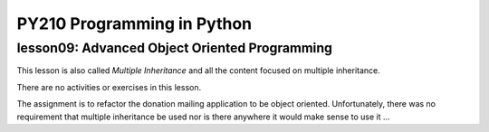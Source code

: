 ====================================
PY210 Programming in Python
====================================
----------------------------------------------------------------------------
lesson09: Advanced Object Oriented Programming
---------------------------------------------------------------------------- 

This lesson is also called *Multiple Inheritance* and all the content focused on multiple inheritance.

There are no activities or exercises in this lesson.

The assignment is to refactor the donation mailing application to be object oriented. Unfortunately, there was no requirement
that multiple inheritance be used nor is there anywhere it would make sense to use it ...
